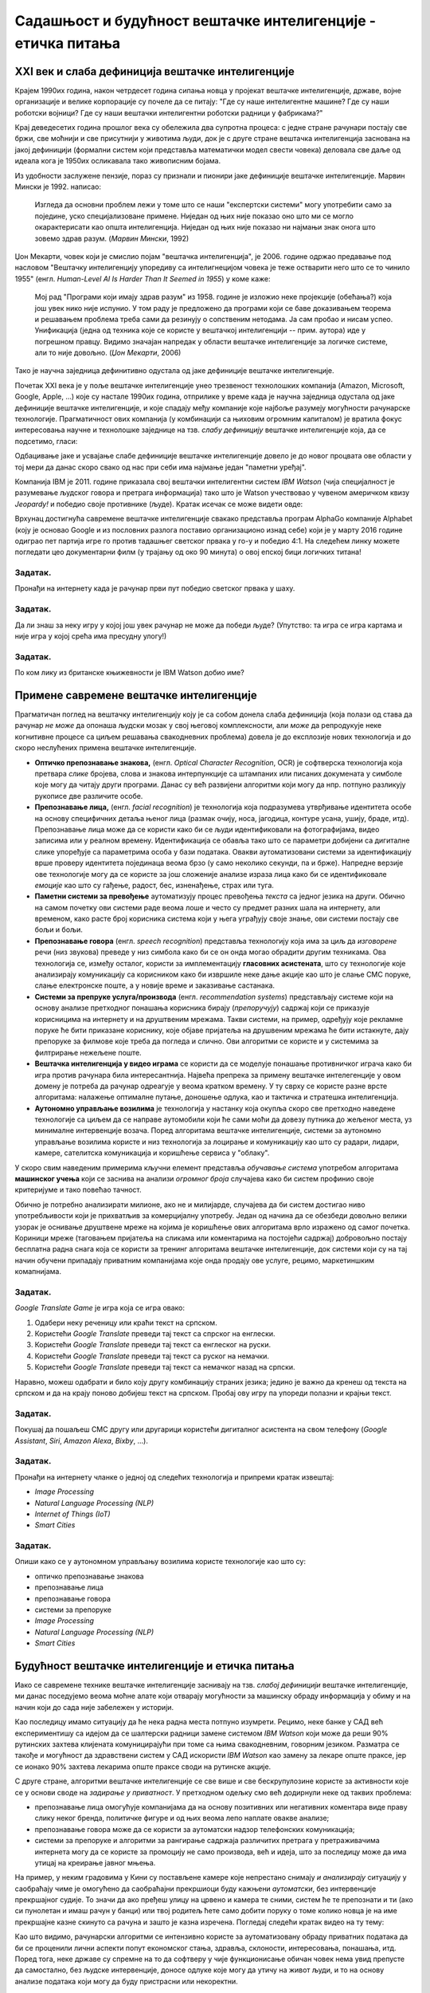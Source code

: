 Садашњост и будућност вештачке интелигенције - етичка питања
============================================================

.. infonote::

 На овом часу ћемо говорити о:
     •   новом погледу на вештачку интелигенцију кога је донео XXI век;
     •   применама савремене вештачке интелигенције;
     •   етичким питањима које са собом носи нерегулисан рад вештачки интелигентних система.

XXI век и слаба дефиниција вештачке интелигенције
-------------------------------------------------

Крајем 1990их година, након четрдесет година сипања новца у пројекат вештачке интелигенције, државе, војне
организације и велике корпорације су почеле да се питају: "Где су наше интелигентне машине? Где су наши роботски војници?
Где су наши вештачки интелигентни роботски радници у фабрикама?"

Крај деведесетих година прошлог века су обележила два супротна процеса: с једне стране рачунари постају све бржи, све моћнији и
све присутнији у животима људи, док је с друге стране вештачка интелигенција заснована на јакој дефиницији
(формални систем који представља математички модел свести човека)
деловала све даље од идеала кога је 1950их осликавала тако живописним бојама.

Из удобности заслужене пензије, пораз су признали и пионири јаке дефиниције вештачке интелигенције.
Марвин Мински је 1992. написао:

    Изгледа да основни проблем лежи у томе што се наши "експертски системи" могу употребити само за
    поједине, уско специјализоване примене. Ниједан од њих није показао оно што ми се могло окарактерисати
    као општа интелигенција. Ниједан од њих није показао ни најмањи знак онога што зовемо
    здрав разум. (*Марвин Мински*, 1992)

Џон Мекарти, човек који је смислио појам "вештачка интелигенција", је 2006. године одржао предавање
под насловом "Вештачку интелигенцију упоредиву са интелигнецијом човека је теже остварити него што се то чинило 1955"
(енгл. *Human-Level AI Is Harder Than It Seemed in 1955*) у коме каже:

    Мој рад "Програми који имају здрав разум" из 1958. године је изложио неке пројекције (обећања?) која још увек нико
    није испунио. У том раду је предложено да програми који се баве доказивањем теорема и решавањем проблема треба сами
    да резинују о сопственим нетодама. Ја сам пробао и нисам успео. Унификација (једна од техника које се користе
    у вештачкој интелигенцији -- прим. аутора) иде у погрешном правцу. Видимо значајан напредак у области вештачке
    интелигенције за логичке системе, али то није довољно. (*Џон Мекарти*, 2006)

Тако је научна заједница дефинитивно одустала од јаке дефиниције вештачке интелигенције.

Почетак XXI века је у поље вештачке интелигенције унео трезвеност технолошких компанија
(Amazon, Microsoft, Google, Apple, ...) које су настале 1990их година,
отприлике у време када је научна заједница одустала од јаке дефиниције вештачке интелигенције,
и које спадају међу компаније које најбоље разумеју могућности рачунарске технологије.
Прагматичност ових компанија (у комбинацији са њиховим огромним капиталом)
је вратила фокус интересовања научне и технолошке заједнице на тзв. *слабу дефиницију* вештачке интелигенције која,
да се подсетимо, гласи:

.. infonote::

   **Слаба дефиниција вештачке интелигенције.**
   Вештачка интелигенција ни на који начин не треба да представља *интелигентну машину*.
   То треба да буде збирка корисних алгоритама и техника који покушавају да *симулирају* неке когнитивне процесе
   како би решили свакодневне проблеме људи.

Одбацивање јаке и усвајање слабе дефиниције вештачке интелигенције довело је до новог процвата ове области
у тој мери да данас скоро свако од нас при себи има најмање један "паметни уређај".

Компанија IBM је 2011. године приказала свој вештачки интелигентни систем *IBM Watson* (чија специјалност је разумевање
људског говора и претрага информација) тако што је Watson учествовао у чувеном америчком квизу *Jeopardy!* и победио
своје противнике (људе). Кратак исечак се може видети овде:


.. ytpopup:: WFR3lOm_xhE
   :width: 735
   :height: 415
   :align: center

Врхунац достигнућа савремене вештачке интелигенције свакако представља програм AlphaGo компаније Alphabet (коју је основао
Google и из пословних разлога поставио организационо изнад себе) који је у марту 2016 године одиграо пет партија игре го
против тадашњег светског првака у го-у и победио 4:1. На следећем линку можете погледати цео документарни филм (у трајању
од око 90 минута) о овој епској бици логичких титана!

.. ytpopup:: WXuK6gekU1Y
   :width: 735
   :height: 415
   :align: center

Задатак.
''''''''

Пронађи на интернету када је рачунар први пут победио светског првака у шаху.

Задатак.
''''''''

Да ли знаш за неку игру у којој још увек рачунар не може да победи људе? (Упутство: та игра се игра картама и није
игра у којој срећа има пресудну улогу!)

Задатак.
''''''''

По ком лику из британске књижевности је IBM Watson добио име?

Примене савремене вештачке интелигенције
----------------------------------------

Прагматичан поглед на вештачку интелигенцију коју је са собом донела слаба дефиниција
(која полази од става да рачунар *не може* да опонаша људски мозак у свој његовој комплексности,
али *може* да репродукује неке когнитивне процесе са циљем решавања свакодневних проблема)
довела је до експлозије нових технологија и до скоро неслућених примена вештачке интелигенције.

* **Оптичко препознавање знакова,**
  (енгл. *Optical Character Recognition*, OCR) је софтверска технологија која претвара *слике* бројева, слова и
  знакова интерпункције са штампаних или писаних докумената у симболе које могу да читају други програми.
  Данас су већ развијени алгоритми који могу да нпр. потпуно разликују рукописе две различите особе.

* **Препознавање лица,**
  (енгл. *facial recognition*) је технологија која подразумева утврђивањe идентитета особе на основу
  специфичних детаља њеног лица (размак очију, носа, јагодица, контуре усана, ушију, браде, итд).
  Препознавање лица може да се користи како би се људи идентификовали на фотографијама,
  видео записима или у реалном времену. Идентификација се обавља тако што се параметри добијени
  са дигиталне слике упоређује са параметрима особа у бази података. Овакви аутоматизовани системи за идентификацију
  врше проверу идентитета појединаца веома брзо (у само неколико секунди, па и брже). Напредне верзије ове технологије
  могу да се користе за још сложеније анализе израза лица како би се идентификовале *емоције* као што су гађење, радост, бес,
  изненађење, страх или туга.

* **Паметни системи за превођење** аутоматизују процес превођења *текста* са једног језика на други.
  Обично на самом почетку ови системи раде веома лоше и често су предмет разних шала на интернету,
  али временом, како расте број корисника система који у њега уграђују своје знање,
  ови системи постају све бољи и бољи.

* **Препознавање говора** (енгл. *speech recognition*) представља технологију која има за циљ да *изговорене* речи
  (низ звукова) преведе у низ симбола како би се он онда могао обрадити другим техникама.
  Ова технологија се, између осталог, користи за имплементацију
  **гласовних асистената**, што су технологије које анализирају комуникацију са корисником како би
  извршиле неке дање акције као што је слање СМС поруке, слање електронске поште, а у новије време
  и заказивање састанака.

* **Системи за препруке услуга/производа** (енгл. *recommendation systems*)
  представљају системе који на основу анализе претходног понашања корисника
  бирају (*препоручују*) садржај који се приказује корисницима на интернету и на друштвеним мрежама.
  Такви системи, на пример, одређују које рекламне поруке ће бити приказане кориснику,
  које објаве пријатеља на друшвеним мрежама
  ће бити истакнуте, дају препоруке за филмове које треба да погледа и слично.
  Ови алгоритми се користе и у системима за филтрирање нежељене поште.

* **Вештачка интелигенција у видео играма** се користи да се моделује понашање противничког играча
  како би игра против рачунара била интересантнија. Највећа препрека за примену вештачке интелегенције у овом домену
  је потреба да рачунар одреагује у веома кратком времену. У ту сврху се користе разне врсте алгоритама:
  налажење оптималне путање, доношење одлука, као и тактичка и стратешка интелигенција.

* **Аутономно управљање возилима** је технологија у настанку која окупља скоро све претходно наведене технологије
  са циљем да се направе аутомобили који ће сами моћи да довезу путника до жељеног места, уз минималне интервенције
  возача. Поред алгоритама вештачке интелигенције, системи за аутономно управљање возилима користе и низ технологија
  за лоцирање и комуникацију као што су радари, лидари, камере, сателитска комуникација и коришћење сервиса у "облаку".


У скоро свим наведеним примерима кључни елемент представља *обучавање система* употребом
алгоритама **машинског учења** који се заснива на анализи *огромног броја* случајева како би систем
профинио своје критеријуме и тако повећао тачност.

Обично је потребно анализирати милионе, ако не и милијарде, случајева да би систем
достигао ниво употребљивости који је прихватљив за комерцијалну употребу.
Један од начина да се обезбеди довољно велики узорак је оснивање друштвене мреже на којима је
коришћење ових алгоритама врло изражено од самог почетка. Кориници мреже (таговањем пријатеља на сликама
или коментарима на постојећи садржај) добровољно постају бесплатна радна снага која се користи за тренинг алгоритама
вештачке интелигенције, док системи који су на тај начин обучени припадају приватним компанијама
које онда продају ове услуге, рецимо, маркетиншким комапнијама.

Задатак.
''''''''

*Google Translate Game* је игра која се игра овако:

1. Одабери неку реченицу или краћи текст на српском.
2. Користећи *Google Translate* преведи тај текст са спрског на енглески.
3. Користећи *Google Translate* преведи тај текст са енглеског на руски.
4. Користећи *Google Translate* преведи тај текст са руског на немачки.
5. Користећи *Google Translate* преведи тај текст са немачког назад на српски.

Наравно, можеш одабрати и било коју другу комбинацију страних језика; једино је важно да кренеш од текста на српском
и да на крају поново добијеш текст на српском. Пробај ову игру па упореди полазни и крајњи текст.

Задатак.
''''''''

Покушај да пошаљеш СМС другу или другарици користећи дигиталног асистента на свом телефону
(*Google Assistant*, *Siri*, *Amazon Alexa*, *Bixby*, ...).

Задатак.
''''''''

Пронађи на интернету чланке о једној од следећих технологија и припреми кратак извештај:

- *Image Processing*
- *Natural Language Processing (NLP)*
- *Internet of Things (IoT)*
- *Smart Cities*

Задатак.
''''''''

Опиши како се у аутономном управљању возилима користе технологије као што су:

- оптичко препознавање знакова
- препознавање лица
- препознавање говора
- системи за препоруке
- *Image Processing*
- *Natural Language Processing (NLP)*
- *Smart Cities*


Будућност вештачке интелигенције и етичка питања
------------------------------------------------

Иако се савремене технике вештачке интелигенције заснивају на тзв. *слабој дефиницији* вештачке интелигенције,
ми данас поседујемо веома моћне алате који отварају могућности за машинску обраду информација
у обиму и на начин који до сада није забележен у историји.

Као последицу имамо ситуацију да ће нека радна места потпуно изумрети. Рецимо,
неке банке у САД већ експериментишу са идејом да се шалтерски радници замене системом *IBM Watson*
који може да реши 90% рутинских захтева клијената комуницирајући
при томе са њима свакодневним, говорним језиком.
Разматра се такође и могућност да здравствени систем у САД искористи *IBM Watson* као замену за
лекаре опште праксе, јер се ионако 90% захтева лекарима опште праксе своди на рутинске акције.

С друге стране, алгоритми вештачке интелигенције се све више и све бескрупулозине користе за
активности које се у основи своде на *задирање у приватност*.
У претходном одељку смо већ додирнули неке од таквих проблема:

* препознавање лица омогућује компанијама да на основу позитивних или негативних коментара виде праву слику неког бренда,
  политичке фигуре и од њих веома лепо наплате овакве анализе;
* препознавање говора може да се користи за аутоматски надзор телефонских комуникација;
* системи за препоруке и алгоритми за рангирање садржаја различитих претрага у претраживачима интернета могу да
  се користе за промоцију не само производа, већ и идеја, што за последицу може да има утицај на креирање јавног мњења.

На пример, у неким градовима у Кини су постављене камере које непрестано снимају *и анализирају* ситуацију у саобраћају
чиме је омогућено да саобраћајни прекршиоци буду кажњени *аутоматски*, без интервенције прекршајног судије.
То значи да ако пређеш улицу на црвено и камера те сними, систем ће те препознати и ти (ако си пунолетан и имаш
рачун у банци) или твој родитељ ћете само добити поруку о томе
колико новца је на име прекршајне казне скинуто са рачуна и зашто је казна изречена. Погледај следећи кратак видео на ту тему:

.. ytpopup:: CLo3e1Pak-Y
   :width: 735
   :height: 415
   :align: center

Као што видимо, рачунарски алгоритми се интензивно користе за аутоматизовану обраду приватних података да би се проценили
лични аспекти попут економског стања, здравља, склоности, интересовања, понашања, итд. 
Поред тога, неке државе су спремне на то да софтверу у чије функционисање обичан човек нема увид препусте да самостално,
без људске интервенције, доносе одлуке које могу да утичу на живот људи, и то на основу анализе података
који могу да буду пристрасни или некоректни.

Управо зато је у мају 2018. године на снагу ступила *Општа регулатива Европске уније о заштити података*
(*General Data Protection Regulation*, GDPR). Ова регулатива Европске уније је значајна јер забрањује,
осим у изузетним случајевима, доношење одлука засновано само на аутоматизованој обради података,
и истиче право на "људску интервенцију". Забрана укључује и профилисање људи које доводи до дискриминације
на основу специфичних категорија личних података.

*Општа регулатива Европске уније о заштити података*, дакле,
регулише начине на које можемо да користимо моћне алгоритме вештачке интелигенције, и тиме
у фокус политичког живота савременог света ставља управо етичка питања у вези са употребом
вештачке интелигенције.

Задатак.
''''''''

Потражи на интернету чланке у којима се говори о сумњи да су управо технике вештачке интелигенције
употребљене приликом председничке кампање 2016. године у САД како би се створила предност у корист
једног председничког кандидата који је потом и победио на изборима.

Задатак.
''''''''

Пронађи на интернету текст *Опште регулативе Европске уније о заштити података*
(довољно је да у неки претраживач унесеш кључне речи GDPR EU) и покушај уз помоћ наставника
или родитеља да је прочиташ.
